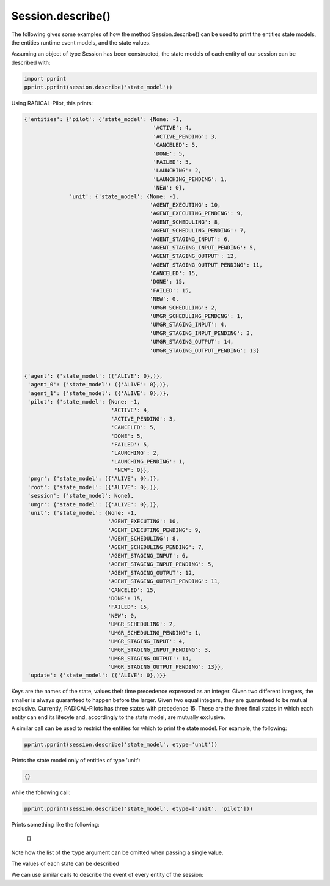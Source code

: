 .. _chapter_examples_session_describe:

==================
Session.describe()
==================

The following gives some examples of how the method Session.describe() can be
used to print the entities state models, the entities runtime event models,
and the state values.

Assuming an object of type Session has been constructed, the state models of
each entity of our session can be described with:

.. code-block:: python

    import pprint
    pprint.pprint(session.describe('state_model'))

Using RADICAL-Pilot, this prints:

.. code-block:: python

    {'entities': {'pilot': {'state_model': {None: -1,
                                            'ACTIVE': 4,
                                            'ACTIVE_PENDING': 3,
                                            'CANCELED': 5,
                                            'DONE': 5,
                                            'FAILED': 5,
                                            'LAUNCHING': 2,
                                            'LAUNCHING_PENDING': 1,
                                            'NEW': 0},
                  'unit': {'state_model': {None: -1,
                                           'AGENT_EXECUTING': 10,
                                           'AGENT_EXECUTING_PENDING': 9,
                                           'AGENT_SCHEDULING': 8,
                                           'AGENT_SCHEDULING_PENDING': 7,
                                           'AGENT_STAGING_INPUT': 6,
                                           'AGENT_STAGING_INPUT_PENDING': 5,
                                           'AGENT_STAGING_OUTPUT': 12,
                                           'AGENT_STAGING_OUTPUT_PENDING': 11,
                                           'CANCELED': 15,
                                           'DONE': 15,
                                           'FAILED': 15,
                                           'NEW': 0,
                                           'UMGR_SCHEDULING': 2,
                                           'UMGR_SCHEDULING_PENDING': 1,
                                           'UMGR_STAGING_INPUT': 4,
                                           'UMGR_STAGING_INPUT_PENDING': 3,
                                           'UMGR_STAGING_OUTPUT': 14,
                                           'UMGR_STAGING_OUTPUT_PENDING': 13}


    {'agent': {'state_model': ({'ALIVE': 0},)},
     'agent_0': {'state_model': ({'ALIVE': 0},)},
     'agent_1': {'state_model': ({'ALIVE': 0},)},
     'pilot': {'state_model': {None: -1,
                               'ACTIVE': 4,
                               'ACTIVE_PENDING': 3,
                               'CANCELED': 5,
                               'DONE': 5,
                               'FAILED': 5,
                               'LAUNCHING': 2,
                               'LAUNCHING_PENDING': 1,
                                'NEW': 0}},
     'pmgr': {'state_model': ({'ALIVE': 0},)},
     'root': {'state_model': ({'ALIVE': 0},)},
     'session': {'state_model': None},
     'umgr': {'state_model': ({'ALIVE': 0},)},
     'unit': {'state_model': {None: -1,
                              'AGENT_EXECUTING': 10,
                              'AGENT_EXECUTING_PENDING': 9,
                              'AGENT_SCHEDULING': 8,
                              'AGENT_SCHEDULING_PENDING': 7,
                              'AGENT_STAGING_INPUT': 6,
                              'AGENT_STAGING_INPUT_PENDING': 5,
                              'AGENT_STAGING_OUTPUT': 12,
                              'AGENT_STAGING_OUTPUT_PENDING': 11,
                              'CANCELED': 15,
                              'DONE': 15,
                              'FAILED': 15,
                              'NEW': 0,
                              'UMGR_SCHEDULING': 2,
                              'UMGR_SCHEDULING_PENDING': 1,
                              'UMGR_STAGING_INPUT': 4,
                              'UMGR_STAGING_INPUT_PENDING': 3,
                              'UMGR_STAGING_OUTPUT': 14,
                              'UMGR_STAGING_OUTPUT_PENDING': 13}},
     'update': {'state_model': ({'ALIVE': 0},)}}


Keys are the names of the state, values their time precedence expressed as an
integer. Given two different integers, the smaller is always guaranteed to
happen before the larger. Given two equal integers, they are guaranteed to be
mutual exclusive. Currently, RADICAL-Pilots has three states with precedence
15. These are the three final states in which each entity can end its lifecyle
and, accordingly to the state model, are mutually exclusive.

A similar call can be used to restrict the entities for which to print the state model. For example, the following:

.. code-block:: python

    pprint.pprint(session.describe('state_model', etype='unit'))

Prints the state model only of entities of type 'unit':

.. code-block:: python

    {}

while the following call:

.. code-block:: python

    pprint.pprint(session.describe('state_model', etype=['unit', 'pilot']))

Prints something like the following:

    {}

Note how the list of the ``type`` argument can be omitted when passing a
single value.

The values of each state can be described

We can use similar calls to describe the event of every entity of the session:
